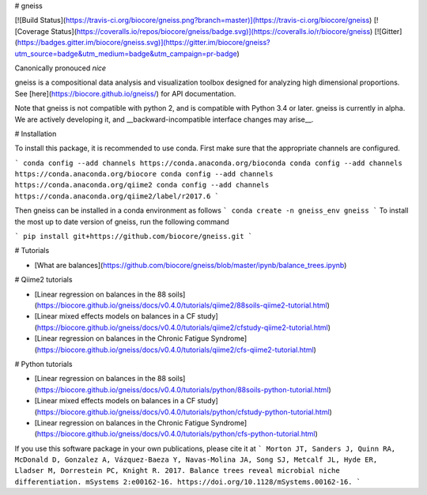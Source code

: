 # gneiss

[![Build Status](https://travis-ci.org/biocore/gneiss.png?branch=master)](https://travis-ci.org/biocore/gneiss)
[![Coverage Status](https://coveralls.io/repos/biocore/gneiss/badge.svg)](https://coveralls.io/r/biocore/gneiss)
[![Gitter](https://badges.gitter.im/biocore/gneiss.svg)](https://gitter.im/biocore/gneiss?utm_source=badge&utm_medium=badge&utm_campaign=pr-badge)

Canonically pronouced *nice*


gneiss is a compositional data analysis and visualization toolbox designed for analyzing high dimensional proportions.  See [here](https://biocore.github.io/gneiss/) for API documentation.

Note that gneiss is not compatible with python 2, and is compatible with Python 3.4 or later.
gneiss is currently in alpha.  We are actively developing it, and __backward-incompatible interface changes may arise__.

# Installation

To install this package, it is recommended to use conda.  First make sure that the appropriate channels are configured.

```
conda config --add channels https://conda.anaconda.org/bioconda
conda config --add channels https://conda.anaconda.org/biocore
conda config --add channels https://conda.anaconda.org/qiime2
conda config --add channels https://conda.anaconda.org/qiime2/label/r2017.6
```

Then gneiss can be installed in a conda environment as follows
```
conda create -n gneiss_env gneiss
```
To install the most up to date version of gneiss, run the following command

```
pip install git+https://github.com/biocore/gneiss.git
```

# Tutorials

* [What are balances](https://github.com/biocore/gneiss/blob/master/ipynb/balance_trees.ipynb)

# Qiime2 tutorials

* [Linear regression on balances in the 88 soils](https://biocore.github.io/gneiss/docs/v0.4.0/tutorials/qiime2/88soils-qiime2-tutorial.html)
* [Linear mixed effects models on balances in a CF study](https://biocore.github.io/gneiss/docs/v0.4.0/tutorials/qiime2/cfstudy-qiime2-tutorial.html)
* [Linear regression on balances in the Chronic Fatigue Syndrome](https://biocore.github.io/gneiss/docs/v0.4.0/tutorials/qiime2/cfs-qiime2-tutorial.html)

# Python tutorials

* [Linear regression on balances in the 88 soils](https://biocore.github.io/gneiss/docs/v0.4.0/tutorials/python/88soils-python-tutorial.html)
* [Linear mixed effects models on balances in a CF study](https://biocore.github.io/gneiss/docs/v0.4.0/tutorials/python/cfstudy-python-tutorial.html)
* [Linear regression on balances in the Chronic Fatigue Syndrome](https://biocore.github.io/gneiss/docs/v0.4.0/tutorials/python/cfs-python-tutorial.html)


If you use this software package in your own publications, please cite it at
```
Morton JT, Sanders J, Quinn RA, McDonald D, Gonzalez A, Vázquez-Baeza Y, 
Navas-Molina JA, Song SJ, Metcalf JL, Hyde ER, Lladser M, Dorrestein PC, 
Knight R. 2017. Balance trees reveal microbial niche differentiation. 
mSystems 2:e00162-16. https://doi.org/10.1128/mSystems.00162-16.
```


